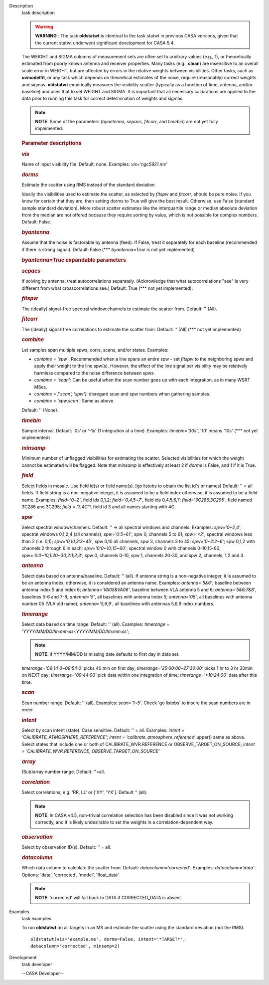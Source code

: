 

.. _Description:

Description
   task description
   
   .. warning:: **WARNING** *:* The task **oldstatwt** is identical to the
      task statwt in previous CASA versions, given that the current
      statwt underwent significant development for CASA 5.4.
   
   The WEIGHT and SIGMA columns of measurement sets are often set to
   arbitrary values (e.g., 1), or theoretically estimated from poorly
   known antenna and receiver properties. Many tasks (e.g.,
   **clean**) are insensitive to an overall scale error in WEIGHT,
   but are affected by errors in the relative weights between
   visibilities. Other tasks, such as **uvmodelfit**, or any task
   which depends on theoretical estimates of the noise, require
   (reasonably) correct weights and sigmas. **oldstatwt** empirically
   measures the visibility scatter (typically as a function of time,
   antenna, and/or baseline) and uses that to set WEIGHT and SIGMA.
   It is important that all necessary calibrations are applied to the
   data prior to running this task for correct determination of
   weights and sigmas.
   
   .. note:: **NOTE**: Some of the parameters (*byantenna*, *sepacs*,
      *fitcorr*, and *timebin*) are not yet fully implemented.
   
    
   
   .. rubric:: Parameter descriptions
      
   
   .. rubric:: *vis*
      
   
   Name of input visibility file. Default: none. Examples:
   *vis='ngc5921.ms'*
   
   .. rubric:: *dorms*
      
   
   Estimate the scatter using RMS instead of the standard deviation.
   
   Ideally the visibilities used to estimate the scatter, as selected
   by *fitspw* and *fitcorr*, should be pure noise. If you know for
   certain that they are, then setting dorms to True will give the
   best result. Otherwise, use False (standard sample standard
   deviation). More robust scatter estimates like the interquartile
   range or median absolute deviation from the median are not offered
   because they require sorting by value, which is not possible for
   complex numbers. Default: False.
   
   .. rubric:: *byantenna*
      
   
   Assume that the noise is factorable by antenna (feed). If False,
   treat it separately for each baseline (recommended if there is
   strong signal). Default: False (**\* *byantenna=True* is not yet
   implemented)
   
   .. rubric:: *byantenna=True* expandable parameters
      
   
   .. rubric:: *sepacs*
      
   
   If solving by antenna, treat autocorrelations separately.
   (Acknowledge that what autocorrelations "see" is very different
   from what crosscorrelations see.) Default: True (**\* not yet
   implemented).
   
    
   
   .. rubric:: *fitspw*
      
   
   The (ideally) signal-free spectral window:channels to estimate the
   scatter from. Default: '' (All).
   
   .. rubric:: *fitcorr*
      
   
   The (ideally) signal-free correlations to estimate the scatter
   from. Default: '' (All) (**\* not yet implemented)
   
   .. rubric:: *combine*
      
   
   Let samples span multiple spws, corrs, scans, and/or states.
   Examples:
   
   -  *combine = 'spw'*: Recommended when a line spans an entire spw
      - set *fitspw* to the neighboring spws and apply their weight
      to the line spw(s). However, the effect of the line signal per
      visibility may be relatively harmless compared to the noise
      difference between spws.
   -  *combine = 'scan'*: Can be useful when the scan number goes up
      with each integration, as in many WSRT MSes.
   -  *combine = ['scan', 'spw']*: disregard scan and spw numbers
      when gathering samples.
   -  *combine = 'spw,scan'*: Same as above.
   
   Default: '' (None).
   
   .. rubric:: *timebin*
      
   
   Sample interval. Default: '0s' or '-1s' (1 integration at a time).
   Examples: *timebin='30s'*, '10' means '10s' (**\* not yet
   implemented)
   
   .. rubric:: *minsamp*
      
   
   Minimum number of unflagged visibilities for estimating the
   scatter. Selected visibilities for which the weight cannot be
   estimated will be flagged. Note that *minsamp* is effectively at
   least 2 if *dorms* is False, and 1 if it is True.
   
   .. rubric:: *field*
      
   
   Select fields in mosaic. Use field id(s) or field name(s). [go
   listobs to obtain the list id's or names] Default: '' = all
   fields. If field string is a non-negative integer, it is assumed
   to be a field index otherwise, it is assumed to be a field name.
   Examples: *field='0~2'*, field ids 0,1,2; *field='0,4,5~7'*, field
   ids 0,4,5,6,7; *field='3C286,3C295'*, field named 3C286 and 3C295;
   *field = '3,4C*'*, field id 3 and all names starting with 4C.
   
   .. rubric:: *spw*
      
   
   Select spectral window/channels. Default: '' => all spectral
   windows and channels. Examples: *spw='0~2,4'*, spectral windows
   0,1,2,4 (all channels); *spw='0:5~61'*, spw 0, channels 5 to 61;
   *spw='<2'*, spectral windows less than 2 (i.e. 0,1);
   *spw='0,10,3:3~45'*, spw 0,10 all channels, spw 3, channels 3 to
   45; *spw='0~2:2~6'*; spw 0,1,2 with channels 2 through 6 in each;
   *spw='0:0~10;15~60'*; spectral window 0 with channels 0-10,15-60;
   *spw='0:0~10,1:20~30,2:1;2;3'*; spw 0, channels 0-10, spw 1,
   channels 20-30, and spw 2, channels, 1,2 and 3.
   
   .. rubric:: *antenna*
      
   
   Select data based on antenna/baseline. Default: '' (all). If
   antenna string is a non-negative integer, it is assumed to be an
   antenna index, otherwise, it is considered an antenna name.
   Examples: *antenna='5&6'*; baseline between antenna index 5 and
   index 6; *antenna='VA05&VA06'*, baseline between VLA antenna 5 and
   6; *antenna='5&6;7&8'*, baselines 5-6 and 7-8; *antenna='5'*, all
   baselines with antenna index 5; *antenna='05'*, all baselines with
   antenna number 05 (VLA old name); *antenna='5,6,9'*, all baselines
   with antennas 5,6,9 index numbers.
   
   .. rubric:: *timerange*
      
   
   Select data based on time range. Default: '' (all). Examples:
   *timerange = 'YYYY/MM/DD/hh:mm:ss~YYYY/MM/DD/hh:mm:ss'*;
   
   .. note:: **NOTE**: if YYYY/MM/DD is missing date defaults to first day
      in data set.
   
   *timerange='09:14:0~09:54:0'* picks 40 min on first day;
   *timerange='25:00:00~27:30:00'* picks 1 hr to 3 hr 30min on NEXT
   day; *timerange='09:44:00'* pick data within one integration of
   time; *timerange='>10:24:00'* data after this time.
   
   .. rubric:: *scan*
      
   
   Scan number range. Default: '' (all). Examples: *scan='1~5'*.
   Check 'go listobs' to insure the scan numbers are in order.
   
   .. rubric:: *intent*
      
   
   Select by scan intent (state). Case sensitive. Default: '' = all.
   Examples: *intent = 'CALIBRATE_ATMOSPHERE_REFERENCE'*; *intent =
   'calibrate_atmosphere_reference'*.upper() same as above. Select
   states that include one or both of CALIBRATE_WVR.REFERENCE or
   OBSERVE_TARGET_ON_SOURCE; *intent = 'CALIBRATE_WVR.REFERENCE,
   OBSERVE_TARGET_ON_SOURCE'*
   
   .. rubric:: *array*
      
   
   (Sub)array number range. Default: ''=all.
   
   .. rubric:: *correlation*
      
   
   Select correlations, e.g. 'RR, LL' or ['XY', 'YX']. Default ''
   (all).
   
   .. note:: **NOTE**: In CASA v4.5, non-trivial correlation selection has
      been disabled since it was not working correctly, and it is
      likely undesirable to set the weights in a
      correlation-dependent way.
   
    
   
   .. rubric:: *observation*
      
   
   Select by observation ID(s). Default: '' = all.
   
   .. rubric:: *datacolumn*
      
   
   Which data column to calculate the scatter from. Default:
   *datacolumn='corrected'*. Examples: *datacolumn='data'*. Options:
   'data', 'corrected', 'model', 'float_data'
   
   .. note:: **NOTE**: 'corrected' will fall back to DATA if CORRECTED_DATA
      is absent.
   

.. _Examples:

Examples
   task examples
   
   To run **oldstatwt** on all targets in an MS and estimate the
   scatter using the standard deviation (not the RMS):
   
   ::
   
      oldstatwt(vis='example.ms', dorms=False, intent='*TARGET*',
      datacolumn='corrected', minsamp=2)
   

.. _Development:

Development
   task developer
   
   --CASA Developer--
   
   